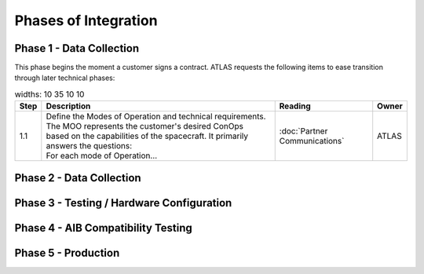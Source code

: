 Phases of Integration
=====================

.. _Phase 1 - Data Collection:

Phase 1 - Data Collection
-------------------------

This phase begins the moment a customer signs a contract. ATLAS requests the following items to ease transition through later technical phases:

.. list-table::
    widths: 10 35 10 10
    :header-rows: 1

    * - Step
      - Description
      - Reading
      - Owner
    * - 1.1
      - | Define the Modes of Operation and technical requirements. The MOO represents the customer's desired ConOps 
        | based on the capabilities of the spacecraft. It primarily answers the questions:
        | For each mode of Operation...
      - :doc:`Partner Communications`
      - ATLAS

.. _Phase 2 - API Integration:

Phase 2 - Data Collection
-------------------------

.. _Phase 3 - Testing / Hardware Configuration:

Phase 3 - Testing / Hardware Configuration
------------------------------------------

.. _Phase 4 - AIB Compatibility Testing:

Phase 4 - AIB Compatibility Testing
-----------------------------------

.. _Phase 5 - Production:

Phase 5 - Production
--------------------